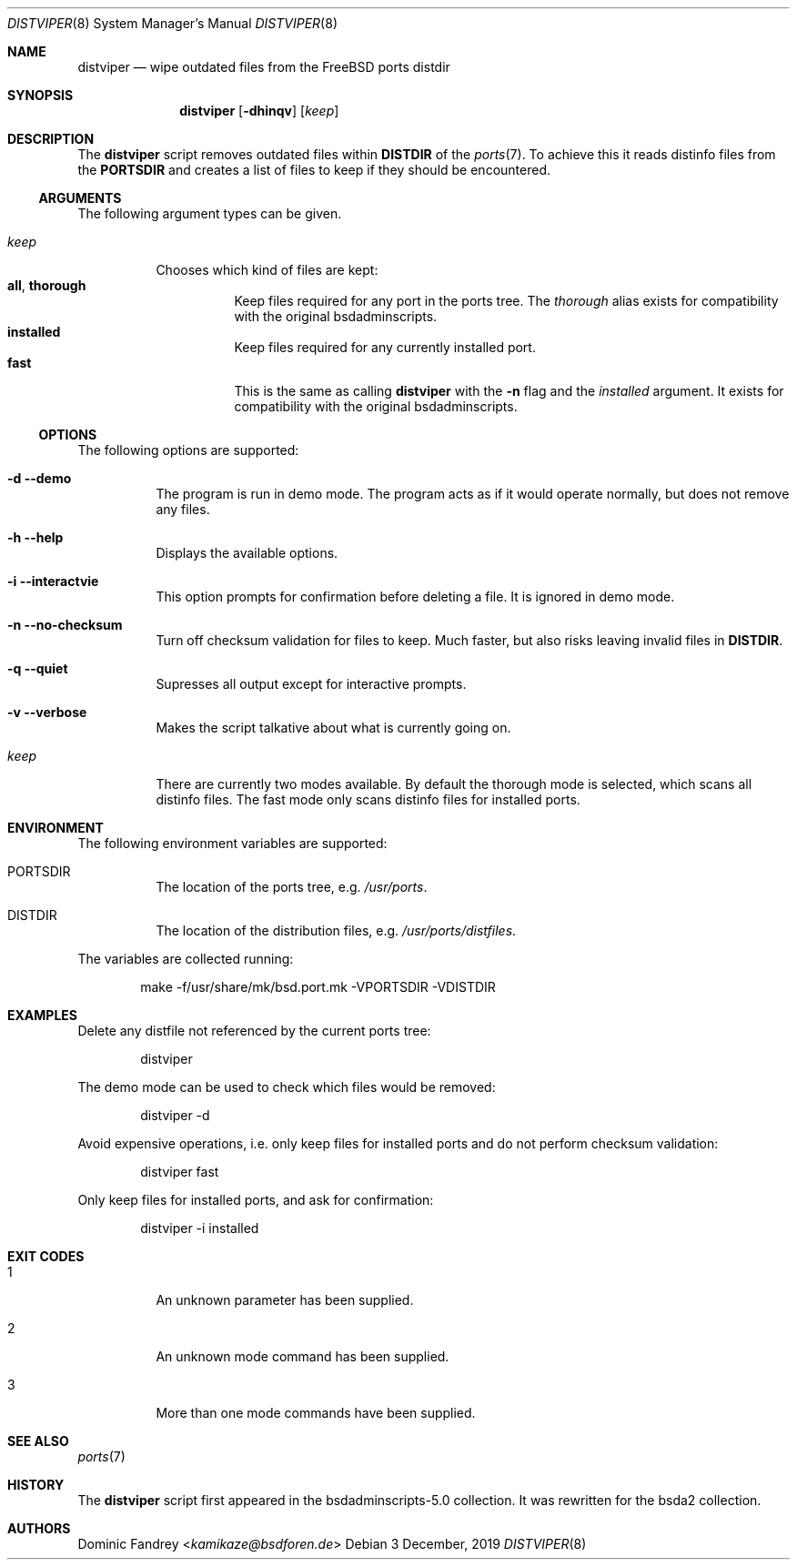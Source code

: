 .Dd 3 December, 2019
.Dt DISTVIPER 8
.Os
.Sh NAME
.Nm distviper
.Nd wipe outdated files from the FreeBSD ports distdir
.Sh SYNOPSIS
.Nm
.Op Fl dhinqv
.Op Ar keep
.Sh DESCRIPTION
The
.Nm
script removes outdated files within
.Li DISTDIR
of the
.Xr ports 7 .
To achieve this it reads distinfo files from the
.Li PORTSDIR
and creates a list of files to keep if they should be encountered.
.Ss ARGUMENTS
The following argument types can be given.
.Bl -tag -width indent
.It Ar keep
Chooses which kind of files are kept:
.Bl -tag -nested -width indent -compact
.It Li all , Li thorough
Keep files required for any port in the ports tree. The
.Ar thorough
alias exists for compatibility with the original bsdadminscripts.
.It Li installed
Keep files required for any currently installed port.
.It Li fast
This is the same as calling
.Nm
with the
.Fl n
flag and the
.Ar installed
argument. It exists for compatibility with the original bsdadminscripts.
.El
.El
.Ss OPTIONS
The following options are supported:
.Bl -tag -width indent
.It Fl d -demo
The program is run in demo mode. The program acts as if it would operate
normally, but does not remove any files.
.It Fl h -help
Displays the available options.
.It Fl i -interactvie
This option prompts for confirmation before deleting a file.
It is ignored in demo mode.
.It Fl n -no-checksum
Turn off checksum validation for files to keep. Much faster, but also
risks leaving invalid files in
.Li DISTDIR .
.It Fl q -quiet
Supresses all output except for interactive prompts.
.It Fl v -verbose
Makes the script talkative about what is currently going on.
.It Ar keep
There are currently two modes available. By default the thorough mode is
selected, which scans all distinfo files. The fast mode only scans distinfo
files for installed ports.
.El
.Sh ENVIRONMENT
The following environment variables are supported:
.Bl -tag -width indent
.It Ev PORTSDIR
The location of the ports tree, e.g.
.Pa /usr/ports .
.It Ev DISTDIR
The location of the distribution files, e.g.
.Pa /usr/ports/distfiles .
.El
.Pp
The variables are collected running:
.Bd -literal -offset indent
make -f/usr/share/mk/bsd.port.mk -VPORTSDIR -VDISTDIR
.Ed
.Sh EXAMPLES
Delete any distfile not referenced by the current ports tree:
.Bd -literal -offset indent
distviper
.Ed
.Pp
The demo mode can be used to check which files would be removed:
.Bd -literal -offset indent
distviper -d
.Ed
.Pp
Avoid expensive operations, i.e. only keep files for installed ports
and do not perform checksum validation:
.Bd -literal -offset indent
distviper fast
.Ed
.Pp
Only keep files for installed ports, and ask for confirmation:
.Bd -literal -offset indent
distviper -i installed
.Ed
.Pp
.Sh EXIT CODES
.Bl -tag -width indent
.It 1
An unknown parameter has been supplied.
.It 2
An unknown mode command has been supplied.
.It 3
More than one mode commands have been supplied.
.El
.Sh SEE ALSO
.Xr ports 7
.Sh HISTORY
The
.Nm
script first appeared in the bsdadminscripts-5.0 collection. It was rewritten
for the bsda2 collection.
.Sh AUTHORS
.An Dominic Fandrey Aq Mt kamikaze@bsdforen.de
